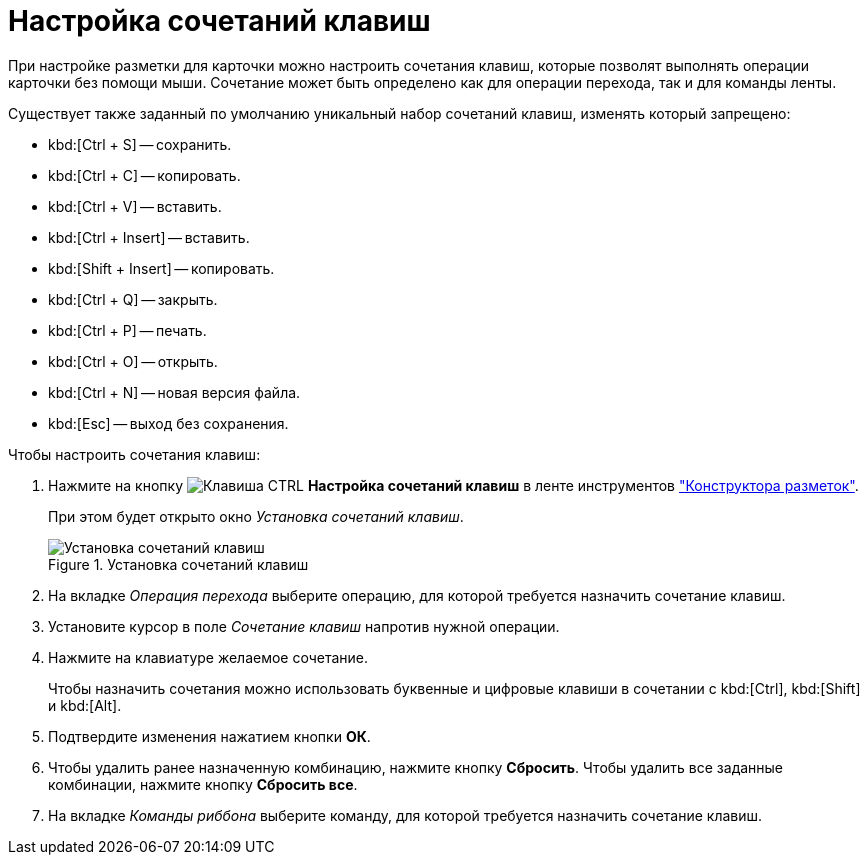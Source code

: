 = Настройка сочетаний клавиш

При настройке разметки для карточки можно настроить сочетания клавиш, которые позволят выполнять операции карточки без помощи мыши. Сочетание может быть определено как для операции перехода, так и для команды ленты.

.Существует также заданный по умолчанию уникальный набор сочетаний клавиш, изменять который запрещено:
* kbd:[Ctrl + S] -- сохранить.
* kbd:[Ctrl + C] -- копировать.
* kbd:[Ctrl + V] -- вставить.
* kbd:[Ctrl + Insert] -- вставить.
* kbd:[Shift + Insert] -- копировать.
* kbd:[Ctrl + Q] -- закрыть.
* kbd:[Ctrl + P] -- печать.
* kbd:[Ctrl + O] -- открыть.
* kbd:[Ctrl + N] -- новая версия файла.
* kbd:[Esc] -- выход без сохранения.

.Чтобы настроить сочетания клавиш:
. Нажмите на кнопку image:ROOT:buttons/ctrl-button.png[Клавиша CTRL] *Настройка сочетаний клавиш* в ленте инструментов xref:layouts:designer.adoc["Конструктора разметок"].
+
При этом будет открыто окно _Установка сочетаний клавиш_.
+
.Установка сочетаний клавиш
image::ROOT:hotkeys.png[Установка сочетаний клавиш]
+
. На вкладке _Операция перехода_ выберите операцию, для которой требуется назначить сочетание клавиш.
. Установите курсор в поле _Сочетание клавиш_ напротив нужной операции.
. Нажмите на клавиатуре желаемое сочетание.
+
Чтобы назначить сочетания можно использовать буквенные и цифровые клавиши в сочетании с kbd:[Ctrl], kbd:[Shift] и kbd:[Alt].
+
. Подтвердите изменения нажатием кнопки *ОК*.
. Чтобы удалить ранее назначенную комбинацию, нажмите кнопку *Сбросить*. Чтобы удалить все заданные комбинации, нажмите кнопку *Сбросить все*.
. На вкладке _Команды риббона_ выберите команду, для которой требуется назначить сочетание клавиш.
